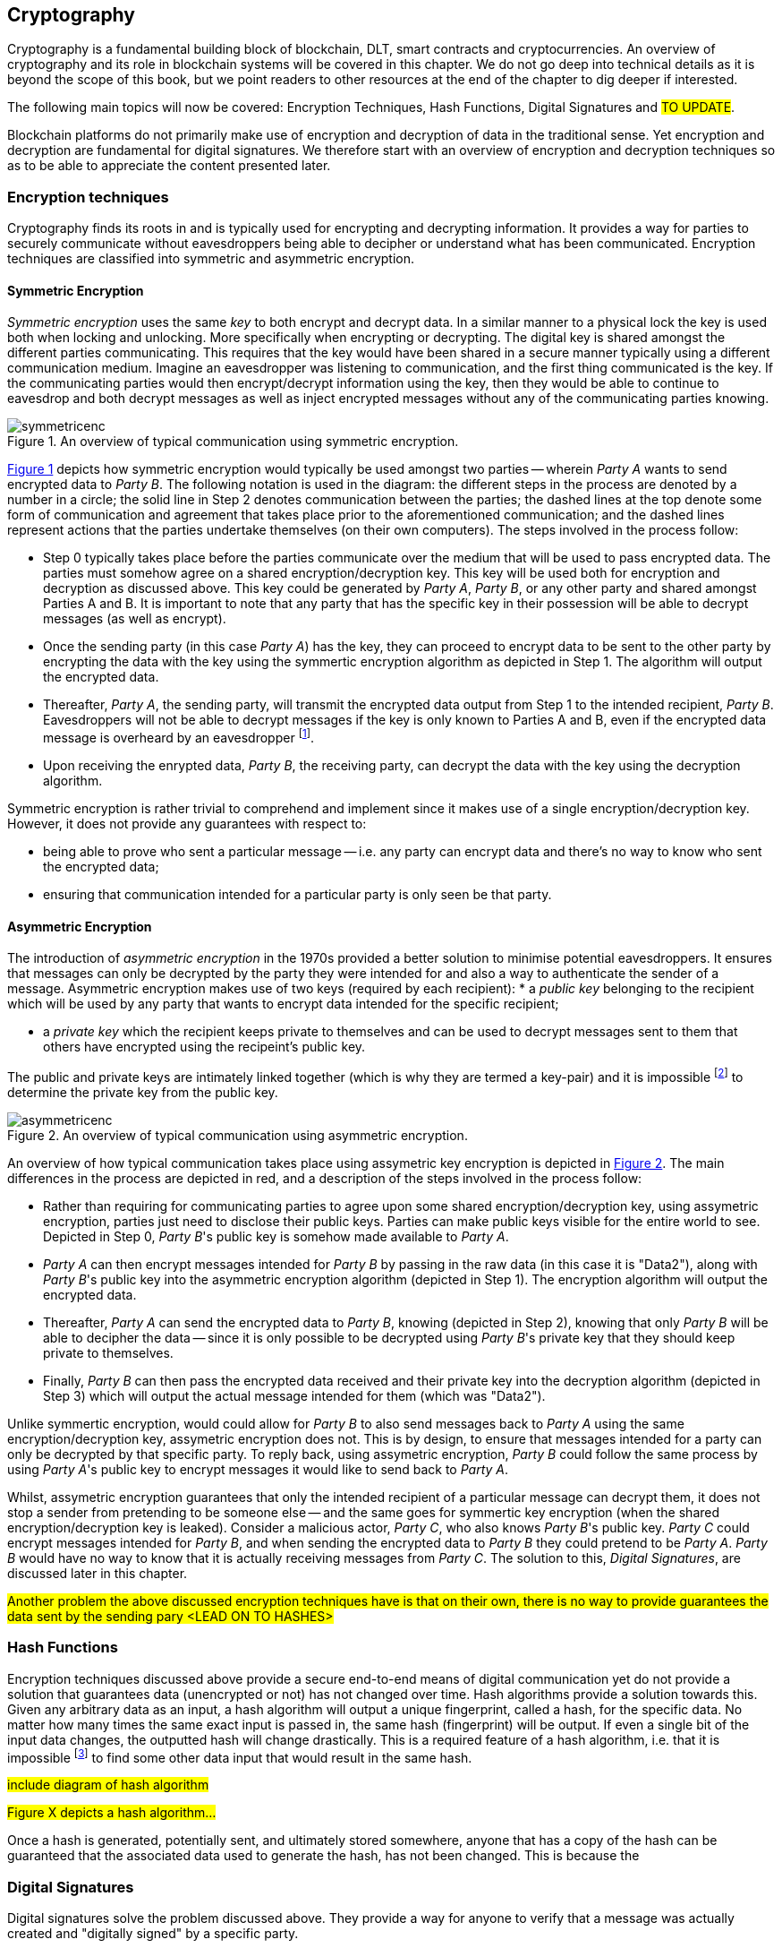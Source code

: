 [[chap-crypto]]
== Cryptography

Cryptography is a fundamental building block of blockchain, DLT, smart contracts and cryptocurrencies. An overview of cryptography and its role in blockchain systems will be covered in this chapter. We do not go deep into technical details as it is beyond the scope of this book, but we point readers to other resources at the end of the chapter to dig deeper if interested.

The following main topics will now be covered: Encryption Techniques, Hash Functions, Digital Signatures and #TO UPDATE#.

Blockchain platforms do not primarily make use of encryption and decryption of data in the traditional sense. Yet encryption and decryption are fundamental for digital signatures. We therefore start with an overview of encryption and decryption techniques so as to be able to appreciate the content presented later.


=== Encryption techniques

Cryptography finds its roots in and is typically used for encrypting and decrypting information. It provides a way for parties to securely communicate without eavesdroppers being able to decipher or understand what has been communicated. Encryption techniques are classified into symmetric and asymmetric encryption. 

==== Symmetric Encryption

_Symmetric encryption_ uses the same _key_ to both encrypt and decrypt data.  In a similar manner to a physical lock the key is used both when locking and unlocking. More specifically when  encrypting or decrypting. The digital key is shared amongst the different parties communicating. This requires that the key would have been shared in a secure manner typically using a different communication medium. Imagine an eavesdropper was listening to communication, and the first thing communicated is the key. If the communicating parties would then encrypt/decrypt information using the key, then they would be able to continue to eavesdrop and both decrypt messages as well as inject encrypted messages without any of the communicating parties knowing. 

[caption="Figure {counter:figure}. ", reftext="Figure {figure}"]
.An overview of typical communication using symmetric encryption. 
[#img_sym]
image::symmetricenc.png[]

<<img_sym>> depicts how symmetric encryption would typically be used amongst two parties -- wherein _Party A_ wants to send encrypted data to _Party B_. The following notation is used in the diagram: the different steps in the process are denoted by a number in a circle; the solid line in Step 2 denotes communication between the parties; the dashed lines at the top denote some form of communication and agreement that takes place prior to the aforementioned communication; and the dashed lines represent actions that the parties undertake themselves (on their own computers). The steps involved in the process follow:
    
    * Step 0 typically takes place before the parties communicate over the medium that will be used to pass encrypted data. The parties must somehow agree on a shared encryption/decryption key. This key will be used both for encryption and decryption as discussed above. This key could be generated by _Party A_, _Party B_, or any other party and shared amongst Parties A and B. It is important to note that any party that has the specific key in their possession will be able to decrypt messages (as well as encrypt).

    * Once the sending party (in this case _Party A_) has the key, they can proceed to encrypt data to be sent to the other party by encrypting the data with the key using the symmertic encryption algorithm as depicted in Step 1. The algorithm will output the encrypted data.

    * Thereafter, _Party A_, the sending party, will transmit the encrypted data output from Step 1 to the intended recipient, _Party B_. Eavesdroppers will not be able to decrypt messages if the key is only known to Parties A and B, even if the encrypted data message is overheard by an eavesdropper footnote:[Provided that the encryption/decryption key strength is sufficient.].

    * Upon receiving the enrypted data, _Party B_, the receiving party, can decrypt the data with the key using the decryption algorithm.

Symmetric encryption is rather trivial to comprehend and implement since it makes use of a single encryption/decryption key. However, it does not provide any guarantees with respect to: 

    * being able to prove who sent a particular message -- i.e. any party can encrypt data and there's no way to know who sent the encrypted data; 
    
    * ensuring that communication intended for a particular party is only seen be that party.


==== Asymmetric Encryption

The introduction of _asymmetric encryption_ in the 1970s provided a better solution to minimise potential eavesdroppers. It ensures that messages can only be decrypted by the party they were intended for and also a way to authenticate the sender of a message. Asymmetric encryption makes use of two keys (required by each recipient): 
    * a _public key_ belonging to the recipient which will be used by any party that wants to encrypt data intended for the specific recipient; 
    
    * a _private key_ which the recipient keeps private to themselves and can be used to decrypt messages sent to them that others have encrypted using the recipeint's public key. 

The public and private keys are intimately linked together (which is why they are termed a key-pair) and it is impossible footnote:[or rather computationally infeasible] to determine the private key from the public key.

[caption="Figure {counter:figure}. ", reftext="Figure {figure}"]
.An overview of typical communication using asymmetric encryption.
[#img_asym]
image::asymmetricenc.png[]

An overview of how typical communication takes place using assymetric key encryption is depicted in <<img_asym>>. The main differences in the process are depicted in red, and a description of the steps involved in the process follow:

* Rather than requiring for communicating parties to agree upon some shared encryption/decryption key, using assymetric encryption, parties just need to disclose their public keys. Parties can make public keys visible for the entire world to see. Depicted in Step 0, _Party B_'s public key is somehow made available to _Party A_.

* _Party A_ can then encrypt messages intended for _Party B_ by passing in the raw data (in this case it is "Data2"), along with _Party B_'s public key into the asymmetric encryption algorithm (depicted in Step 1). The encryption algorithm will output the encrypted data.

* Thereafter, _Party A_ can send the encrypted data to _Party B_, knowing (depicted in Step 2), knowing that only _Party B_ will be able to decipher the data -- since it is only possible to be decrypted using _Party B_'s private key that they should keep private to themselves.

* Finally, _Party B_ can then pass the encrypted data received and their private key into the decryption algorithm (depicted in Step 3) which will output the actual message intended for them (which was "Data2").

Unlike symmertic encryption, would could allow for _Party B_ to also send messages back to _Party A_ using the same encryption/decryption key, assymetric encryption does not. This is by design, to ensure that messages intended for a party can only be decrypted by that specific party. To reply back, using assymetric encryption, _Party B_ could follow the same process by using _Party A_'s public key to encrypt messages it would like to send back to _Party A_. 

Whilst, assymetric encryption guarantees that only the intended recipient of a particular message can decrypt them, it does not stop a sender from pretending to be someone else -- and the same goes for symmertic key encryption (when the shared encryption/decryption key is leaked). Consider a malicious actor, _Party C_, who also knows _Party B_'s public key. _Party C_ could encrypt messages intended for _Party B_, and when sending the encrypted data to _Party B_ they could pretend to be _Party A_. _Party B_ would have no way to know that it is actually receiving messages from _Party C_. The solution to this, _Digital Signatures_, are discussed later in this chapter.

#Another problem the above discussed encryption techniques have is that on their own, there is no way to provide guarantees the data sent by the sending pary <LEAD ON TO HASHES>#


=== Hash Functions

Encryption techniques discussed above provide a secure end-to-end means of digital communication yet do not provide a solution that guarantees data (unencrypted or not) has not changed over time. Hash algorithms provide a solution towards this. Given any arbitrary data as an input, a hash algorithm will output a unique fingerprint, called a hash, for the specific data. No matter how many times the same exact input is passed in, the same hash (fingerprint) will be output. If even a single bit of the input data changes, the outputted hash will change drastically. This is a required feature of a hash algorithm, i.e. that it is impossible footnote:[again, computationally infeasible] to find some other data input that would result in the same hash. 

#include diagram of hash algorithm#

#Figure X depicts a hash algorithm...#

Once a hash is generated, potentially sent, and ultimately stored somewhere, anyone that has a copy of the hash can be guaranteed that the associated data used to generate the hash, has not been changed. This is because the 


=== Digital Signatures

Digital signatures solve the problem discussed above. They provide a way for anyone to verify that a message was actually created and "digitally signed" by a specific party.



=== What does it do?

What does it do?


=== How does it work?

How does it work?


=== How it provides security

How it provides security


=== How it provides privacy

How it provides privacy


=== Its role in securing the blockchain

Its role in securing the blockchain


=== #Pointers to cryptography resources#

#Pointers to cryptography resources#


